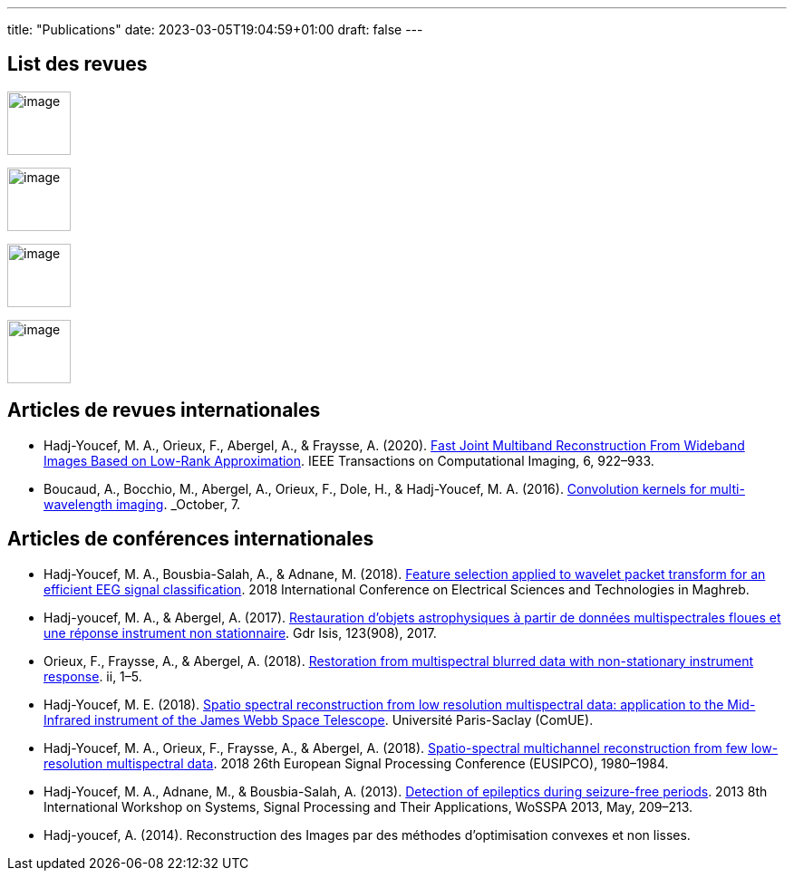 ---
title: "Publications"
date: 2023-03-05T19:04:59+01:00
draft: false
---

// include::./common/config/config_asciidoc_fr.adoc[]


== List des revues

image:https://upload.wikimedia.org/wikipedia/commons/2/21/IEEE_logo.svg[image, width=70]

image:https://www.eurasip.org/Proceedings/Eusipco/Eusipco2008/images/eurasip_logo.png[image, width=70]

image:https://upload.wikimedia.org/wikipedia/commons/3/3d/Logo_Universit%C3%A9_Paris-Saclay.svg[image, width=70]

image:https://www.edpsciences.org/images/AA-news-site.jpg[image, width=70]


== Articles de revues internationales

* Hadj-Youcef, M. A., Orieux, F., Abergel, A., & Fraysse, A. (2020).
link:https://ieeexplore.ieee.org/abstract/document/9103043[Fast Joint Multiband Reconstruction From Wideband Images Based on Low-Rank Approximation, window=_blank]. IEEE Transactions on Computational Imaging, 6, 922–933.

* Boucaud, A., Bocchio, M., Abergel, A., Orieux, F., Dole, H., &
Hadj-Youcef, M. A. (2016). link:https://www.aanda.org/articles/aa/abs/2016/12/aa29080-16/aa29080-16.html[Convolution kernels for multi-wavelength imaging, window=_blank]. _October_, 7.

== Articles de conférences internationales

* Hadj-Youcef, M. A., Bousbia-Salah, A., & Adnane, M. (2018). link:https://ieeexplore.ieee.org/abstract/document/8613366[Feature selection applied to wavelet packet transform for an efficient EEG signal classification, window=_blank]. 2018 International Conference on Electrical Sciences and Technologies in Maghreb.

* Hadj-youcef, M. A., & Abergel, A. (2017). link:https://hal.science/hal-01596257/[Restauration d’objets astrophysiques à partir de données multispectrales floues et une réponse instrument non stationnaire, window=_blank]. Gdr Isis, 123(908), 2017.

* Orieux, F., Fraysse, A., & Abergel, A. (2018). link:https://ieeexplore.ieee.org/abstract/document/8081258[Restoration from multispectral blurred data with non-stationary instrument response, window=_blank]. ii, 1–5.

* Hadj-Youcef, M. E. (2018). link:https://www.theses.fr/2018SACLS326[Spatio spectral reconstruction from low resolution multispectral data: application to the Mid-Infrared instrument of the James Webb Space Telescope, window=_blank]. Université Paris-Saclay (ComUE).

* Hadj-Youcef, M. A., Orieux, F., Fraysse, A., & Abergel, A. (2018).
link:https://ieeexplore.ieee.org/document/8553166[Spatio-spectral multichannel reconstruction from few low-resolution multispectral data, window=_blank]. 2018 26th European Signal Processing Conference (EUSIPCO), 1980–1984.

* Hadj-Youcef, M. A., Adnane, M., & Bousbia-Salah, A. (2013). link:https://ieeexplore.ieee.org/abstract/document/6602363[Detection of epileptics during seizure-free periods, window=_blank]. 2013 8th International Workshop on Systems, Signal Processing and Their Applications, WoSSPA 2013, May, 209–213.

* Hadj-youcef, A. (2014). Reconstruction des Images par des méthodes d’optimisation convexes et non lisses.


// == Poster de conférence

// * link:../GRETSI_poster.pdf.2017_08_08_17_compressed.pdf[Poster GRETSI 2017]
